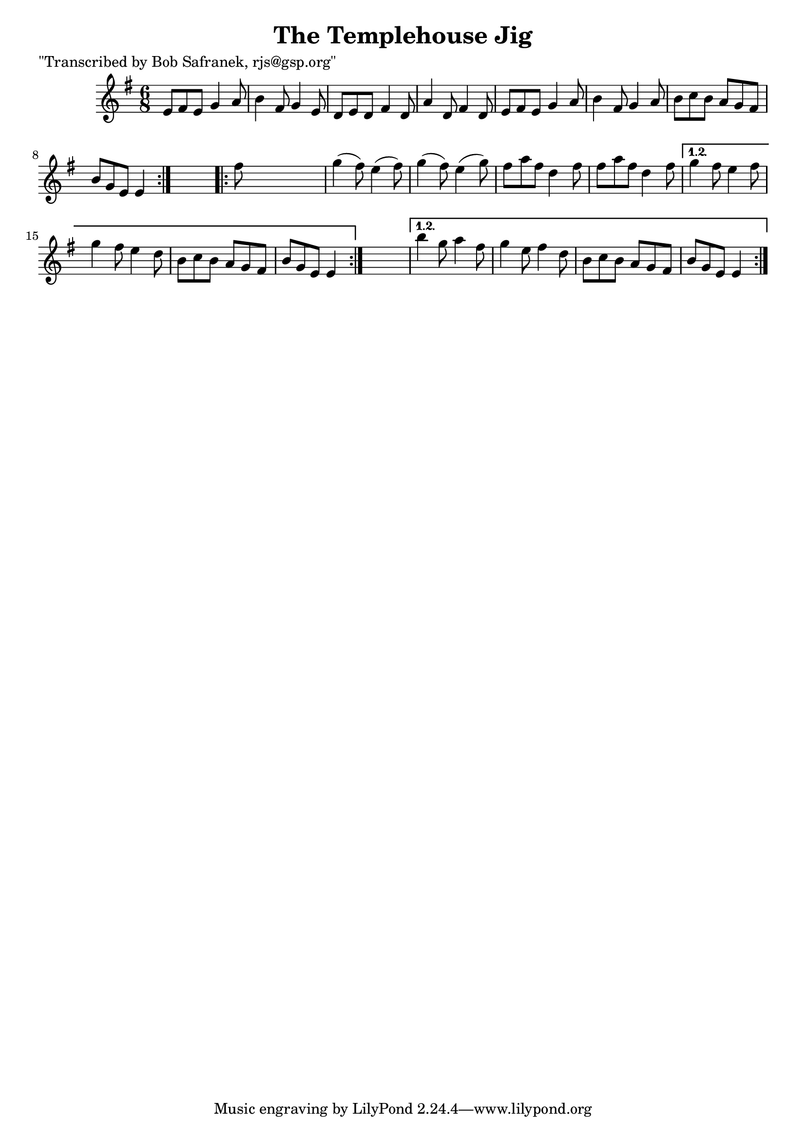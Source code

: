 
\version "2.16.2"
% automatically converted by musicxml2ly from xml/0755_bs.xml

%% additional definitions required by the score:
\language "english"


\header {
    poet = "\"Transcribed by Bob Safranek, rjs@gsp.org\""
    encoder = "abc2xml version 63"
    encodingdate = "2015-01-25"
    title = "The Templehouse Jig"
    }

\layout {
    \context { \Score
        autoBeaming = ##f
        }
    }
PartPOneVoiceOne =  \relative e' {
    \repeat volta 2 {
        \repeat volta 2 {
            \key e \minor \time 6/8 e8 [ fs8 e8 ] g4 a8 | % 2
            b4 fs8 g4 e8 | % 3
            d8 [ e8 d8 ] fs4 d8 | % 4
            a'4 d,8 fs4 d8 | % 5
            e8 [ fs8 e8 ] g4 a8 | % 6
            b4 fs8 g4 a8 | % 7
            b8 [ c8 b8 ] a8 [ g8 fs8 ] | % 8
            b8 [ g8 e8 ] e4 }
        s8 \repeat volta 2 {
            | % 9
            fs'8 s8*5 | \barNumberCheck #10
            g4 ( fs8 ) e4 ( fs8 ) | % 11
            g4 ( fs8 ) e4 ( g8 ) | % 12
            fs8 [ a8 fs8 ] d4 fs8 | % 13
            fs8 [ a8 fs8 ] d4 fs8 }
        \alternative { {
                | % 14
                g4 fs8 e4 fs8 | % 15
                g4 fs8 e4 d8 | % 16
                b8 [ c8 b8 ] a8 [ g8 fs8 ] | % 17
                b8 [ g8 e8 ] e4 }
            } s8 }
    \alternative { {
            | % 18
            b''4 g8 a4 fs8 | % 19
            g4 e8 fs4 d8 | \barNumberCheck #20
            b8 [ c8 b8 ] a8 [ g8 fs8 ] | % 21
            b8 [ g8 e8 ] e4 }
        } }


% The score definition
\score {
    <<
        \new Staff <<
            \context Staff << 
                \context Voice = "PartPOneVoiceOne" { \PartPOneVoiceOne }
                >>
            >>
        
        >>
    \layout {}
    % To create MIDI output, uncomment the following line:
    %  \midi {}
    }

